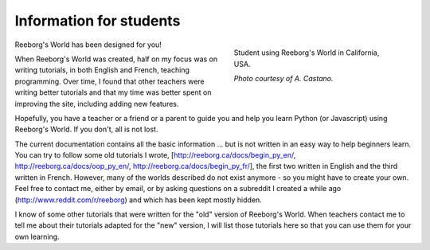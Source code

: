 Information for students
========================

.. figure:: ../images/student.jpg
   :figwidth: 40%
   :align: right

   Student using Reeborg's World in California, USA.

   *Photo courtesy of A. Castano.*


Reeborg's World has been designed for you!


When Reeborg's World was created, half on my focus was on writing tutorials,
in both English and French, teaching programming.  Over time, I found that
other teachers were writing better tutorials and that my time was better
spent on improving the site, including adding new features.

Hopefully, you have a teacher or a friend or a parent to guide you and
help you learn Python (or Javascript) using Reeborg's World.
If you don't, all is not lost.

The current documentation contains all the basic information ... but
is not written in an easy way to help beginners learn.
You can try to follow some old tutorials I wrote,
[http://reeborg.ca/docs/begin_py_en/, http://reeborg.ca/docs/oop_py_en/,
http://reeborg.ca/docs/begin_py_fr/], the first two written in English and the
third written in French.  However, many of the worlds described do not
exist anymore - so you might have to create your own.  Feel free
to contact me, either by email, or by asking questions on a subreddit
I created a while ago (http://www.reddit.com/r/reeborg) and which has
been kept mostly hidden.

I know of some other tutorials that were written for the "old" version
of Reeborg's World.  When teachers contact me to tell me about their
tutorials adapted for the "new" version, I will list those tutorials
here so that you can use them for your own learning.

